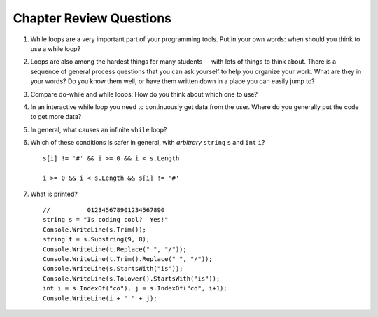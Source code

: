 Chapter Review Questions
=========================

#.  While loops are a very important part of your programming tools.  
    Put in your own words:  when should you think to use a while loop?
    
#.  Loops are also among the hardest things for many students --
    with lots of things to think about.  
    There is a sequence of general process questions that you can ask yourself 
    to help you organize your work.  What are they in your words?
    Do you know them well, or have them written down in a place you
    can easily jump to?
    
#.  Compare do-while and while loops: 
    How do you think about which one to use?
    
#.  In an interactive while loop you need to continuously get data 
    from the user.  Where do you generally put the code to get more data?

#.  In general, what causes an infinite ``while`` loop?
    
#.  Which of these conditions is safer in general, with *arbitrary* 
    ``string`` ``s`` and 
    ``int`` ``i``?  ::

         s[i] != '#' && i >= 0 && i < s.Length
         
         i >= 0 && i < s.Length && s[i] != '#' 
         
#.  What is printed?  ::

        //          012345678901234567890
        string s = "Is coding cool?  Yes!"
        Console.WriteLine(s.Trim()); 
        string t = s.Substring(9, 8);
        Console.WriteLine(t.Replace(" ", "/")); 
        Console.WriteLine(t.Trim().Replace(" ", "/")); 
        Console.WriteLine(s.StartsWith("is"));
        Console.WriteLine(s.ToLower().StartsWith("is"));
        int i = s.IndexOf("co"), j = s.IndexOf("co", i+1);
        Console.WriteLine(i + " " + j);
    
       

    
